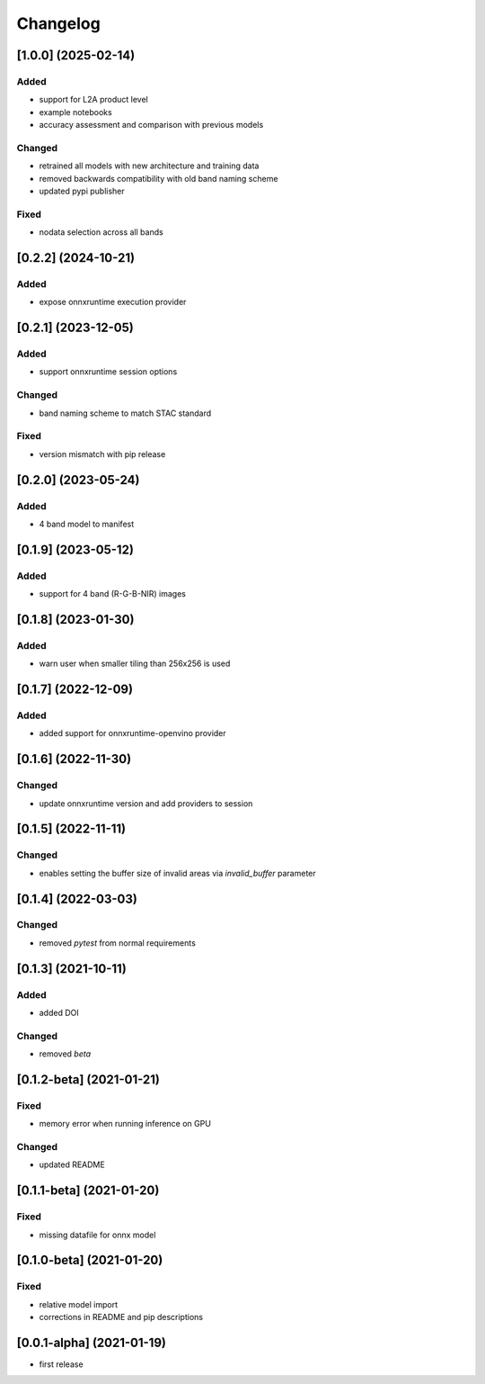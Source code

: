 Changelog
=========

[1.0.0] (2025-02-14)
--------------------
Added
*******
- support for L2A product level
- example notebooks
- accuracy assessment and comparison with previous models

Changed
*******
- retrained all models with new architecture and training data
- removed backwards compatibility with old band naming scheme
- updated pypi publisher

Fixed
*******
- nodata selection across all bands

[0.2.2] (2024-10-21)
--------------------
Added
*******
- expose onnxruntime execution provider

[0.2.1] (2023-12-05)
--------------------
Added
*******
- support onnxruntime session options

Changed
*******
- band naming scheme to match STAC standard

Fixed
*******
- version mismatch with pip release

[0.2.0] (2023-05-24)
--------------------
Added
*******
- 4 band model to manifest

[0.1.9] (2023-05-12)
--------------------
Added
*******
- support for 4 band (R-G-B-NIR) images

[0.1.8] (2023-01-30)
--------------------
Added
*******
- warn user when smaller tiling than 256x256 is used

[0.1.7] (2022-12-09)
--------------------
Added
*******
- added support for onnxruntime-openvino provider

[0.1.6] (2022-11-30)
--------------------
Changed
*******
- update onnxruntime version and add providers to session

[0.1.5] (2022-11-11)
--------------------
Changed
*******
- enables setting the buffer size of invalid areas via `invalid_buffer` parameter

[0.1.4]  (2022-03-03)
----------------------
Changed
*******
- removed `pytest` from normal requirements

[0.1.3]  (2021-10-11)
----------------------
Added
*****
- added DOI

Changed
*******
- removed `beta`

[0.1.2-beta]  (2021-01-21)
---------------------

Fixed
*******
- memory error when running inference on GPU

Changed
*******
- updated README


[0.1.1-beta]  (2021-01-20)
---------------------

Fixed
*******
- missing datafile for onnx model


[0.1.0-beta]  (2021-01-20)
---------------------

Fixed
*******
- relative model import
- corrections in README and pip descriptions


[0.0.1-alpha]  (2021-01-19)
---------------------

- first release
